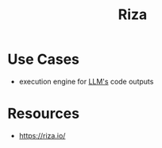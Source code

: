 :PROPERTIES:
:ID:       47a7b11e-aa28-4ca1-b212-0157471d12b2
:END:
#+title: Riza
#+filetags: :programming:tool:

* Use Cases
 - execution engine for [[id:affff439-329d-4962-bf5f-def85d75042e][LLM's]] code outputs
* Resources
 - https://riza.io/
